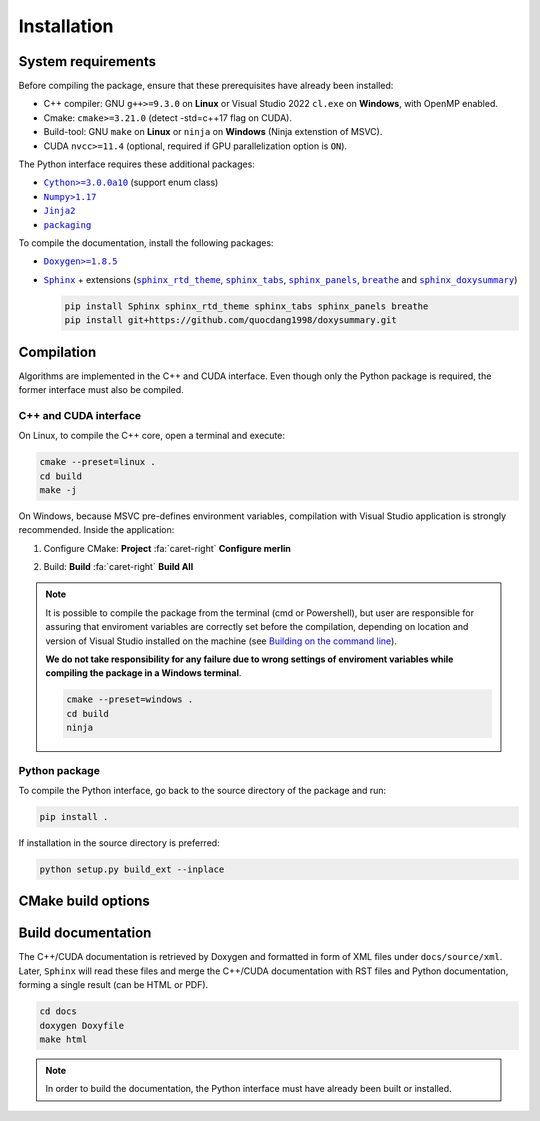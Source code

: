 Installation
============

System requirements
-------------------

Before compiling the package, ensure that these prerequisites have already been
installed:

-  C++ compiler: GNU ``g++>=9.3.0`` on **Linux** or Visual Studio 2022
   ``cl.exe`` on **Windows**, with OpenMP enabled.

-  Cmake: ``cmake>=3.21.0`` (detect -std=c++17 flag on CUDA).

-  Build-tool: GNU ``make`` on **Linux** or ``ninja`` on **Windows** (Ninja
   extenstion of MSVC).

-  CUDA ``nvcc>=11.4`` (optional, required if GPU parallelization option is
   ``ON``).

The Python interface requires these additional packages:

-  |Cython|_ (support enum class)

-  |Numpy|_

-  |Jinja2|_

-  |packaging|_

.. |Cython| replace:: ``Cython>=3.0.0a10``
.. _Cython: https://pypi.org/project/Cython/#history
.. |Numpy| replace:: ``Numpy>1.17``
.. _Numpy: https://pypi.org/project/numpy/
.. |Jinja2| replace:: ``Jinja2``
.. _Jinja2: https://pypi.org/project/Jinja2/
.. |packaging| replace:: ``packaging``
.. _packaging: https://pypi.org/project/packaging/

To compile the documentation, install the following packages:

-  |Doxygen|_

-  |Sphinx|_ + extensions (|sphinx_rtd_theme|_, |sphinx_tabs|_,
   |sphinx_panels|_, |breathe|_ and |sphinx_doxysummary|_)

   .. code-block:: sh

      pip install Sphinx sphinx_rtd_theme sphinx_tabs sphinx_panels breathe
      pip install git+https://github.com/quocdang1998/doxysummary.git

.. |Doxygen| replace:: ``Doxygen>=1.8.5``
.. _Doxygen: https://doxygen.nl/download.html
.. |Sphinx| replace:: ``Sphinx``
.. _Sphinx: https://www.sphinx-doc.org/
.. |sphinx_rtd_theme| replace:: ``sphinx_rtd_theme``
.. _sphinx_rtd_theme: https://sphinx-rtd-theme.readthedocs.io/en/stable/
.. |sphinx_tabs| replace:: ``sphinx_tabs``
.. _sphinx_tabs: https://sphinx-tabs.readthedocs.io/en/latest/
.. |sphinx_panels| replace:: ``sphinx_panels``
.. _sphinx_panels: https://sphinx-panels.readthedocs.io/en/latest/
.. |breathe| replace:: ``breathe``
.. _breathe: https://breathe.readthedocs.io/en/latest/
.. |sphinx_doxysummary| replace:: ``sphinx_doxysummary``
.. _sphinx_doxysummary: https://doxysummary.readthedocs.io/en/latest/


Compilation
-----------

Algorithms are implemented in the C++ and CUDA interface. Even though only the
Python package is required, the former interface must also be compiled.

C++ and CUDA interface
^^^^^^^^^^^^^^^^^^^^^^

On Linux, to compile the C++ core, open a terminal and execute:

.. code-block:: sh

   cmake --preset=linux .
   cd build
   make -j

On Windows, because MSVC pre-defines environment variables, compilation with
Visual Studio application is strongly recommended. Inside the application:

1. Configure CMake: **Project** :fa:`caret-right` **Configure merlin**

   .. image:: _img/installation_Configure.png
      :width: 100%

2. Build: **Build** :fa:`caret-right` **Build All**

   .. image:: _img/installation_Build.png
      :width: 100%

.. note::

   It is possible to compile the package from the terminal (cmd or Powershell),
   but user are responsible for assuring that enviroment variables are correctly
   set before the compilation, depending on location and version of Visual
   Studio installed on the machine (see `Building on the command line
   <https://learn.microsoft.com/en-us/cpp/build/building-on-the-command-line?view=msvc-170#path_and_environment>`_).

   **We do not take responsibility for any failure due to wrong settings of
   enviroment variables while compiling the package in a Windows terminal**.

   .. code-block:: powershell

      cmake --preset=windows .
      cd build
      ninja

Python package
^^^^^^^^^^^^^^

To compile the Python interface, go back to the source directory of the package
and run:

.. code-block:: sh

   pip install .

If installation in the source directory is preferred:

.. code-block:: sh

   python setup.py build_ext --inplace


CMake build options
-------------------

.. envvar:: MERLIN_CUDA

   Build C++ Merlin library with CUDA ``nvcc``.

   :Type: ``BOOL``
   :Value: ``ON``, ``OFF``
   :Default: ``ON``

.. envvar:: MERLIN_LIBKIND

   Specify the kind of compiled CUDA and C++ library.

   By default, compile dynamic library on Linux and static library on Windows.

   :Type: ``STRING``
   :Value: ``AUTO``, ``STATIC``, ``SHARED``
   :Default: ``AUTO``

.. envvar:: MERLIN_TEST

   Build test executable.

   :Type: ``BOOL``
   :Value: ``ON``, ``OFF``
   :Default: ``OFF``


Build documentation
-------------------

The C++/CUDA documentation is retrieved by Doxygen and formatted in form of XML
files under ``docs/source/xml``. Later, ``Sphinx`` will read these files and
merge the C++/CUDA documentation with RST files and Python documentation,
forming a single result (can be HTML or PDF).

.. code-block:: sh

   cd docs
   doxygen Doxyfile
   make html

.. note::

   In order to build the documentation, the Python interface must have already
   been built or installed.
